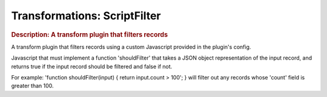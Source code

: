 .. meta::
    :author: Cask Data, Inc.
    :copyright: Copyright © 2015 Cask Data, Inc.

===============================
Transformations: ScriptFilter 
===============================

.. rubric:: Description: A transform plugin that filters records

A transform plugin that filters records using a custom Javascript provided in the plugin's
config.

Javascript that must implement a function 'shouldFilter' that takes a JSON object
representation of the input record, and returns true if the input record should be
filtered and false if not.

For example: 'function shouldFilter(input) { return input.count > 100'; } will filter out
any records whose 'count' field is greater than 100.

